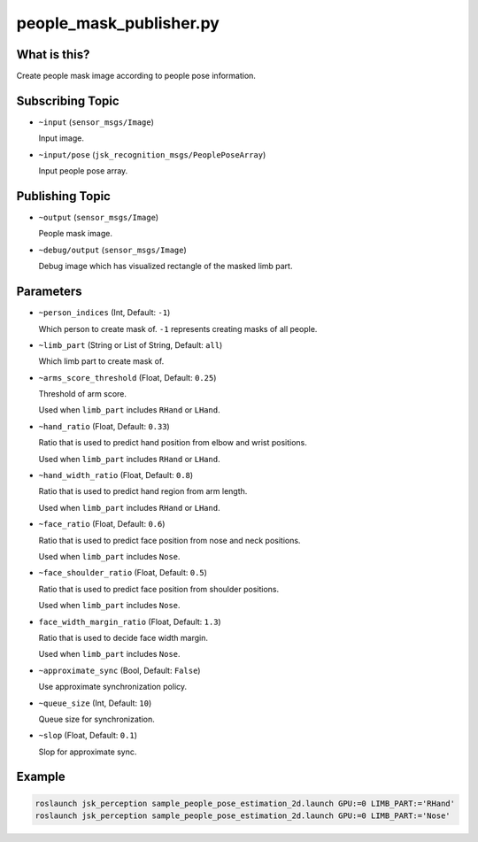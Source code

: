 people_mask_publisher.py
============================


What is this?
-------------

.. image:: ./images/people_mask_publisher.png

Create people mask image according to people pose information.


Subscribing Topic
-----------------

* ``~input`` (``sensor_msgs/Image``)

  Input image.

* ``~input/pose`` (``jsk_recognition_msgs/PeoplePoseArray``)

  Input people pose array.

Publishing Topic
----------------

* ``~output`` (``sensor_msgs/Image``)

  People mask image.

* ``~debug/output`` (``sensor_msgs/Image``)

  Debug image which has visualized rectangle of the masked limb part.

Parameters
----------

* ``~person_indices`` (Int, Default: ``-1``)

  Which person to create mask of. ``-1`` represents creating masks of all people.

* ``~limb_part`` (String or List of String, Default: ``all``)

  Which limb part to create mask of.

* ``~arms_score_threshold`` (Float, Default: ``0.25``)

  Threshold of arm score.

  Used when ``limb_part`` includes ``RHand`` or ``LHand``.

* ``~hand_ratio`` (Float, Default: ``0.33``)

  Ratio that is used to predict hand position from elbow and wrist positions.

  Used when ``limb_part`` includes ``RHand`` or ``LHand``.

* ``~hand_width_ratio`` (Float, Default: ``0.8``)

  Ratio that is used to predict hand region from arm length.

  Used when ``limb_part`` includes ``RHand`` or ``LHand``.

* ``~face_ratio`` (Float, Default: ``0.6``)

  Ratio that is used to predict face position from nose and neck positions.

  Used when ``limb_part`` includes ``Nose``.

* ``~face_shoulder_ratio`` (Float, Default: ``0.5``)

  Ratio that is used to predict face position from shoulder positions.

  Used when ``limb_part`` includes ``Nose``.

* ``face_width_margin_ratio`` (Float, Default: ``1.3``)

  Ratio that is used to decide face width margin.

  Used when ``limb_part`` includes ``Nose``.

* ``~approximate_sync`` (Bool, Default: ``False``)

  Use approximate synchronization policy.

* ``~queue_size`` (Int, Default: ``10``)

  Queue size for synchronization.

* ``~slop`` (Float, Default: ``0.1``)

  Slop for approximate sync.


Example
-------

.. code-block:: bash

   roslaunch jsk_perception sample_people_pose_estimation_2d.launch GPU:=0 LIMB_PART:='RHand'
   roslaunch jsk_perception sample_people_pose_estimation_2d.launch GPU:=0 LIMB_PART:='Nose'
